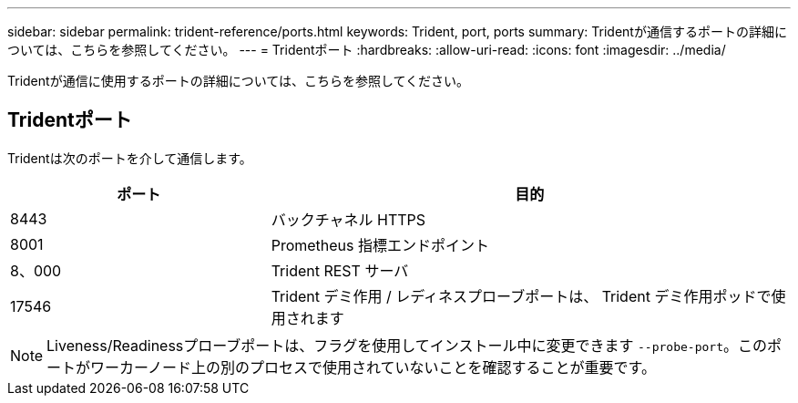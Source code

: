 ---
sidebar: sidebar 
permalink: trident-reference/ports.html 
keywords: Trident, port, ports 
summary: Tridentが通信するポートの詳細については、こちらを参照してください。 
---
= Tridentポート
:hardbreaks:
:allow-uri-read: 
:icons: font
:imagesdir: ../media/


[role="lead"]
Tridentが通信に使用するポートの詳細については、こちらを参照してください。



== Tridentポート

Tridentは次のポートを介して通信します。

[cols="2,4"]
|===
| ポート | 目的 


| 8443 | バックチャネル HTTPS 


| 8001 | Prometheus 指標エンドポイント 


| 8、000 | Trident REST サーバ 


| 17546 | Trident デミ作用 / レディネスプローブポートは、 Trident デミ作用ポッドで使用されます 
|===

NOTE: Liveness/Readinessプローブポートは、フラグを使用してインストール中に変更できます `--probe-port`。このポートがワーカーノード上の別のプロセスで使用されていないことを確認することが重要です。
